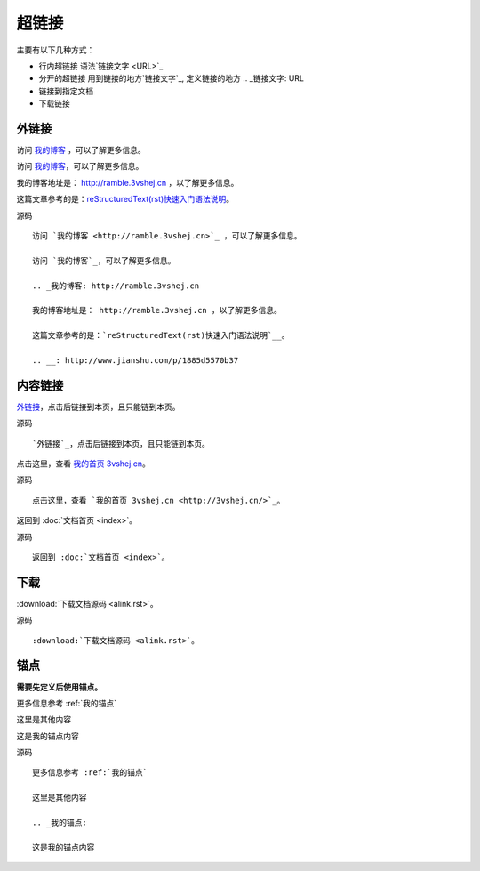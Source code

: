 .. index::
   single: 超链接

============
超链接
============

主要有以下几种方式：

* 行内超链接 语法`链接文字 <URL>`_
* 分开的超链接 用到链接的地方`链接文字`_, 定义链接的地方 .. _链接文字: URL
* 链接到指定文档
* 下载链接

外链接
============

访问 `我的博客 <http://ramble.3vshej.cn>`_ ，可以了解更多信息。

访问 `我的博客`_，可以了解更多信息。

.. _我的博客: http://ramble.3vshej.cn

我的博客地址是： http://ramble.3vshej.cn ，以了解更多信息。

这篇文章参考的是：`reStructuredText(rst)快速入门语法说明`__。

.. __: http://www.jianshu.com/p/1885d5570b37

源码 ::

  访问 `我的博客 <http://ramble.3vshej.cn>`_ ，可以了解更多信息。

  访问 `我的博客`_，可以了解更多信息。

  .. _我的博客: http://ramble.3vshej.cn

  我的博客地址是： http://ramble.3vshej.cn ，以了解更多信息。

  这篇文章参考的是：`reStructuredText(rst)快速入门语法说明`__。

  .. __: http://www.jianshu.com/p/1885d5570b37


内容链接
============

`外链接`_，点击后链接到本页，且只能链到本页。

源码 ::

    `外链接`_，点击后链接到本页，且只能链到本页。

点击这里，查看 `我的首页 3vshej.cn <http://3vshej.cn/>`_。

源码 ::

    点击这里，查看 `我的首页 3vshej.cn <http://3vshej.cn/>`_。

返回到 :doc:`文档首页 <index>`。

源码 ::

  返回到 :doc:`文档首页 <index>`。

下载
============

:download:`下载文档源码 <alink.rst>`。

源码 ::

  :download:`下载文档源码 <alink.rst>`。

锚点
============

**需要先定义后使用锚点。**

更多信息参考 :ref:`我的锚点`

这里是其他内容

.. _我的锚点:

这是我的锚点内容

源码 ::

    更多信息参考 :ref:`我的锚点`

    这里是其他内容

    .. _我的锚点:

    这是我的锚点内容